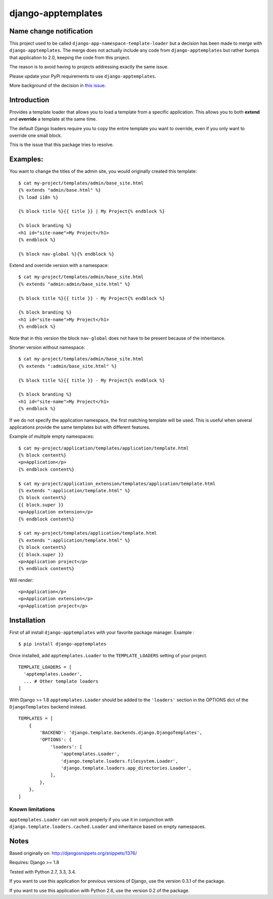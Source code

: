 ===================
django-apptemplates
===================

|travis-develop| |coverage-develop| |PyPi|

Name change notification
------------------------

This project used to be called ``django-app-namespace-template-loader`` but a
decision has been made to merge with ``django-apptemplates``. The merge does not
actually include any code from ``django-apptemplates`` but rather bumps that
application to 2.0, keeping the code from this project.

The reason is to avoid having to projects addressing exactly the same issue.

Please update your PyPi requirements to use ``django-apptemplates``.

More background of the decision in
`this issue <https://github.com/Fantomas42/django-apptemplates/issues/14>`_.


Introduction
------------

Provides a template loader that allows you to load a template from a
specific application. This allows you to both **extend** and **override** a
template at the same time.

The default Django loaders require you to copy the entire template you want
to override, even if you only want to override one small block.

This is the issue that this package tries to resolve.

Examples:
---------

You want to change the titles of the admin site, you would originally
created this template: ::

    $ cat my-project/templates/admin/base_site.html
    {% extends "admin/base.html" %}
    {% load i18n %}

    {% block title %}{{ title }} | My Project{% endblock %}

    {% block branding %}
    <h1 id="site-name">My Project</h1>
    {% endblock %}

    {% block nav-global %}{% endblock %}

Extend and override version with a namespace: ::

    $ cat my-project/templates/admin/base_site.html
    {% extends "admin:admin/base_site.html" %}

    {% block title %}{{ title }} - My Project{% endblock %}

    {% block branding %}
    <h1 id="site-name">My Project</h1>
    {% endblock %}

Note that in this version the block ``nav-global`` does not have to be
present because of the inheritance.

Shorter version without namespace: ::

    $ cat my-project/templates/admin/base_site.html
    {% extends ":admin/base_site.html" %}

    {% block title %}{{ title }} - My Project{% endblock %}

    {% block branding %}
    <h1 id="site-name">My Project</h1>
    {% endblock %}

If we do not specify the application namespace, the first matching template
will be used. This is useful when several applications provide the same
templates but with different features.

Example of multiple empty namespaces: ::

    $ cat my-project/application/templates/application/template.html
    {% block content%}
    <p>Application</p>
    {% endblock content%}

    $ cat my-project/application_extension/templates/application/template.html
    {% extends ":application/template.html" %}
    {% block content%}
    {{ block.super }}
    <p>Application extension</p>
    {% endblock content%}

    $ cat my-project/templates/application/template.html
    {% extends ":application/template.html" %}
    {% block content%}
    {{ block.super }}
    <p>Application project</p>
    {% endblock content%}

Will render: ::

    <p>Application</p>
    <p>Application extension</p>
    <p>Application project</p>

Installation
------------

First of all install ``django-apptemplates`` with your
favorite package manager. Example : ::

    $ pip install django-apptemplates

Once installed, add ``apptemplates.Loader`` to the ``TEMPLATE_LOADERS``
setting of your project. ::

    TEMPLATE_LOADERS = [
      'apptemplates.Loader',
      ... # Other template loaders
    ]

With Django >= 1.8 ``apptemplates.Loader`` should be added to the
``'loaders'`` section in the OPTIONS dict of the ``DjangoTemplates`` backend
instead. ::

    TEMPLATES = [
        {
            'BACKEND': 'django.template.backends.django.DjangoTemplates',
            'OPTIONS': {
                'loaders': [
                    'apptemplates.Loader',
                    'django.template.loaders.filesystem.Loader',
                    'django.template.loaders.app_directories.Loader',
                ],
            },
        },
    ]

Known limitations
=================

``apptemplates.Loader`` can not work properly if you use it in conjunction
with ``django.template.loaders.cached.Loader`` and inheritance based on
empty namespaces.

Notes
-----

Based originally on: http://djangosnippets.org/snippets/1376/

Requires: Django >= 1.8

Tested with Python 2.7, 3.3, 3.4.

If you want to use this application for previous versions of Django, use the
version 0.3.1 of the package.

If you want to use this application with Python 2.6, use the version 0.2 of
the package.

.. |travis-develop| image:: https://travis-ci.org/Fantomas42/django-apptemplates.png?branch=develop
   :alt: Build Status - develop branch
   :target: http://travis-ci.org/Fantomas42/django-apptemplates
.. |coverage-develop| image:: https://coveralls.io/repos/Fantomas42/django-apptemplates/badge.png?branch=develop
   :alt: Coverage of the code
   :target: https://coveralls.io/r/Fantomas42/django-apptemplates
.. |PyPi| image:: https://badge.fury.io/py/django-apptemplates.svg
   :target: https://pypi.python.org/pypi/django-apptemplates/
   :alt: PyPi download page


